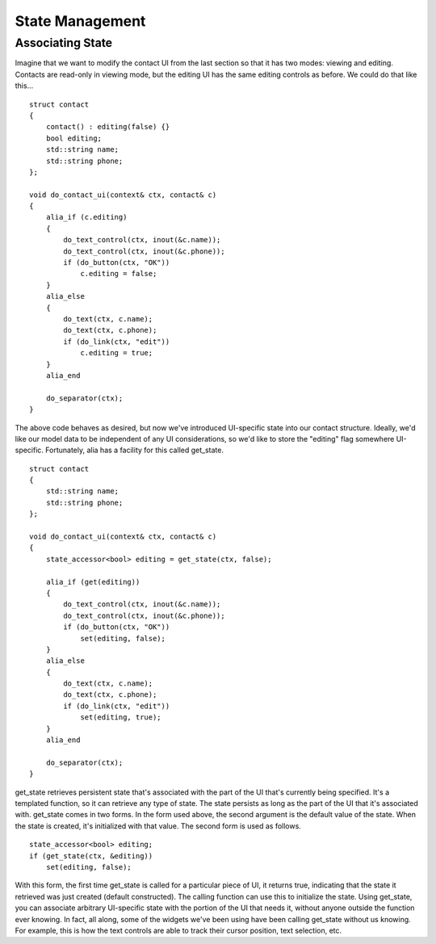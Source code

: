 State Management
================

Associating State
-----------------

Imagine that we want to modify the contact UI from the last section so that it has two modes: viewing and editing. Contacts are read-only in viewing mode, but the editing UI has the same editing controls as before. We could do that like this... ::

    struct contact
    {
        contact() : editing(false) {}
        bool editing;
        std::string name;
        std::string phone;
    };

    void do_contact_ui(context& ctx, contact& c)
    {
        alia_if (c.editing)
        {
            do_text_control(ctx, inout(&c.name));
            do_text_control(ctx, inout(&c.phone));
            if (do_button(ctx, "OK"))
                c.editing = false;
        }
        alia_else
        {
            do_text(ctx, c.name);
            do_text(ctx, c.phone);
            if (do_link(ctx, "edit"))
                c.editing = true;
        }
        alia_end
        
        do_separator(ctx);
    }

The above code behaves as desired, but now we've introduced UI-specific state into our contact structure. Ideally, we'd like our model data to be independent of any UI considerations, so we'd like to store the "editing" flag somewhere UI-specific. Fortunately, alia has a facility for this called get_state. ::

    struct contact
    {
        std::string name;
        std::string phone;
    };

    void do_contact_ui(context& ctx, contact& c)
    {
        state_accessor<bool> editing = get_state(ctx, false);
        
        alia_if (get(editing))
        {
            do_text_control(ctx, inout(&c.name));
            do_text_control(ctx, inout(&c.phone));
            if (do_button(ctx, "OK"))
                set(editing, false);
        }
        alia_else
        {
            do_text(ctx, c.name);
            do_text(ctx, c.phone);
            if (do_link(ctx, "edit"))
                set(editing, true);
        }
        alia_end
        
        do_separator(ctx);
    }

get_state retrieves persistent state that's associated with the part of the UI that's currently being specified. It's a templated function, so it can retrieve any type of state. The state persists as long as the part of the UI that it's associated with.
get_state comes in two forms. In the form used above, the second argument is the default value of the state. When the state is created, it's initialized with that value. The second form is used as follows. ::

    state_accessor<bool> editing;
    if (get_state(ctx, &editing))
        set(editing, false);

With this form, the first time get_state is called for a particular piece of UI, it returns true, indicating that the state it retrieved was just created (default constructed). The calling function can use this to initialize the state.
Using get_state, you can associate arbitrary UI-specific state with the portion of the UI that needs it, without anyone outside the function ever knowing. In fact, all along, some of the widgets we've been using have been calling get_state without us knowing. For example, this is how the text controls are able to track their cursor position, text selection, etc.

